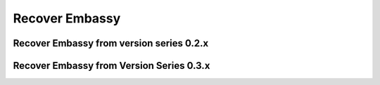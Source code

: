 .. _recover:

===============
Recover Embassy
===============

.. _recover-02x:

Recover Embassy from version series 0.2.x
-----------------------------------------

.. _recover-03x:

Recover Embassy from Version Series 0.3.x
-----------------------------------------
